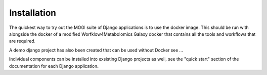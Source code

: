 .. _installation:

Installation
========================================

The quickest way to try out the MOGI suite of Django applications is to use the docker image. This should be run with
alongside the docker of a modified Worfklow4Metabolomics Galaxy docker that contains all the tools and workflows that
are required.

A demo django project has also been created that can be used without Docker see ...

Individual components can be installed into exsisting Django projects as well, see the "quick start" section of the
documentation for each Django application.
